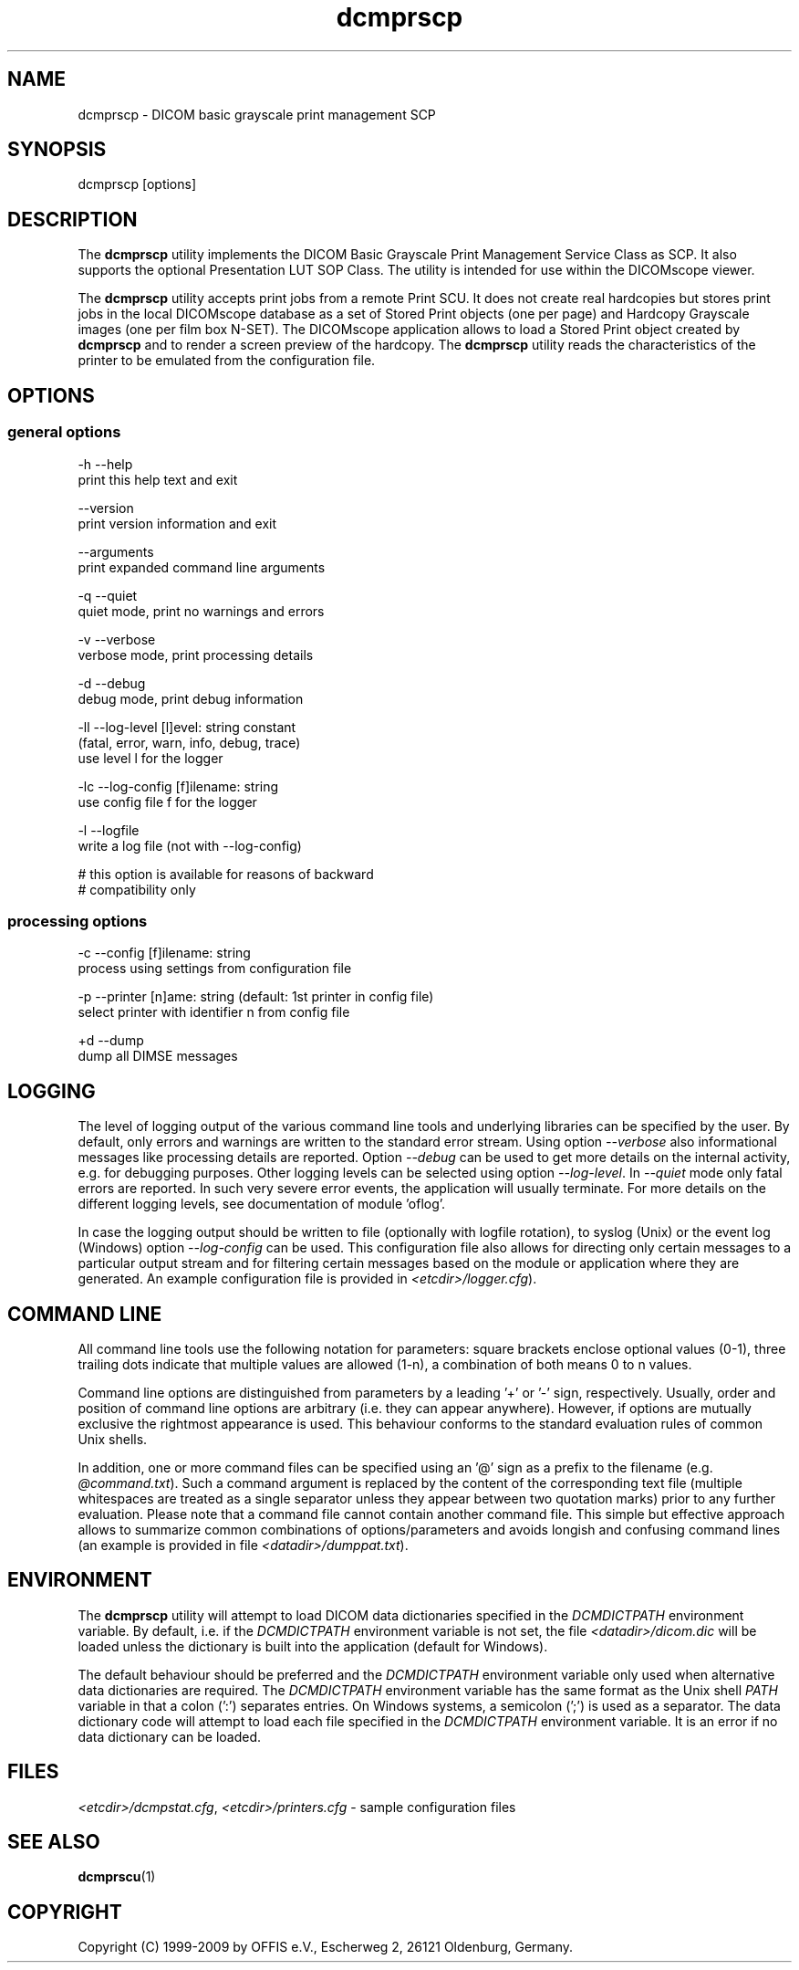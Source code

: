.TH "dcmprscp" 1 "4 May 2010" "Version 3.5.5" "OFFIS DCMTK" \" -*- nroff -*-
.nh
.SH NAME
dcmprscp \- DICOM basic grayscale print management SCP
.SH "SYNOPSIS"
.PP
.PP
.nf

dcmprscp [options]
.fi
.PP
.SH "DESCRIPTION"
.PP
The \fBdcmprscp\fP utility implements the DICOM Basic Grayscale Print Management Service Class as SCP. It also supports the optional Presentation LUT SOP Class. The utility is intended for use within the DICOMscope viewer.
.PP
The \fBdcmprscp\fP utility accepts print jobs from a remote Print SCU. It does not create real hardcopies but stores print jobs in the local DICOMscope database as a set of Stored Print objects (one per page) and Hardcopy Grayscale images (one per film box N-SET). The DICOMscope application allows to load a Stored Print object created by \fBdcmprscp\fP and to render a screen preview of the hardcopy. The \fBdcmprscp\fP utility reads the characteristics of the printer to be emulated from the configuration file.
.SH "OPTIONS"
.PP
.SS "general options"
.PP
.nf

  -h   --help
         print this help text and exit

       --version
         print version information and exit

       --arguments
         print expanded command line arguments

  -q   --quiet
         quiet mode, print no warnings and errors

  -v   --verbose
         verbose mode, print processing details

  -d   --debug
         debug mode, print debug information

  -ll  --log-level  [l]evel: string constant
         (fatal, error, warn, info, debug, trace)
         use level l for the logger

  -lc  --log-config  [f]ilename: string
         use config file f for the logger

  -l   --logfile
         write a log file (not with --log-config)

         # this option is available for reasons of backward
         # compatibility only
.fi
.PP
.SS "processing options"
.PP
.nf

  -c  --config  [f]ilename: string
        process using settings from configuration file

  -p  --printer  [n]ame: string (default: 1st printer in config file)
        select printer with identifier n from config file

  +d  --dump
        dump all DIMSE messages
.fi
.PP
.SH "LOGGING"
.PP
The level of logging output of the various command line tools and underlying libraries can be specified by the user. By default, only errors and warnings are written to the standard error stream. Using option \fI--verbose\fP also informational messages like processing details are reported. Option \fI--debug\fP can be used to get more details on the internal activity, e.g. for debugging purposes. Other logging levels can be selected using option \fI--log-level\fP. In \fI--quiet\fP mode only fatal errors are reported. In such very severe error events, the application will usually terminate. For more details on the different logging levels, see documentation of module 'oflog'.
.PP
In case the logging output should be written to file (optionally with logfile rotation), to syslog (Unix) or the event log (Windows) option \fI--log-config\fP can be used. This configuration file also allows for directing only certain messages to a particular output stream and for filtering certain messages based on the module or application where they are generated. An example configuration file is provided in \fI<etcdir>/logger.cfg\fP).
.SH "COMMAND LINE"
.PP
All command line tools use the following notation for parameters: square brackets enclose optional values (0-1), three trailing dots indicate that multiple values are allowed (1-n), a combination of both means 0 to n values.
.PP
Command line options are distinguished from parameters by a leading '+' or '-' sign, respectively. Usually, order and position of command line options are arbitrary (i.e. they can appear anywhere). However, if options are mutually exclusive the rightmost appearance is used. This behaviour conforms to the standard evaluation rules of common Unix shells.
.PP
In addition, one or more command files can be specified using an '@' sign as a prefix to the filename (e.g. \fI@command.txt\fP). Such a command argument is replaced by the content of the corresponding text file (multiple whitespaces are treated as a single separator unless they appear between two quotation marks) prior to any further evaluation. Please note that a command file cannot contain another command file. This simple but effective approach allows to summarize common combinations of options/parameters and avoids longish and confusing command lines (an example is provided in file \fI<datadir>/dumppat.txt\fP).
.SH "ENVIRONMENT"
.PP
The \fBdcmprscp\fP utility will attempt to load DICOM data dictionaries specified in the \fIDCMDICTPATH\fP environment variable. By default, i.e. if the \fIDCMDICTPATH\fP environment variable is not set, the file \fI<datadir>/dicom.dic\fP will be loaded unless the dictionary is built into the application (default for Windows).
.PP
The default behaviour should be preferred and the \fIDCMDICTPATH\fP environment variable only used when alternative data dictionaries are required. The \fIDCMDICTPATH\fP environment variable has the same format as the Unix shell \fIPATH\fP variable in that a colon (':') separates entries. On Windows systems, a semicolon (';') is used as a separator. The data dictionary code will attempt to load each file specified in the \fIDCMDICTPATH\fP environment variable. It is an error if no data dictionary can be loaded.
.SH "FILES"
.PP
\fI<etcdir>/dcmpstat.cfg\fP, \fI<etcdir>/printers.cfg\fP - sample configuration files
.SH "SEE ALSO"
.PP
\fBdcmprscu\fP(1)
.SH "COPYRIGHT"
.PP
Copyright (C) 1999-2009 by OFFIS e.V., Escherweg 2, 26121 Oldenburg, Germany. 
